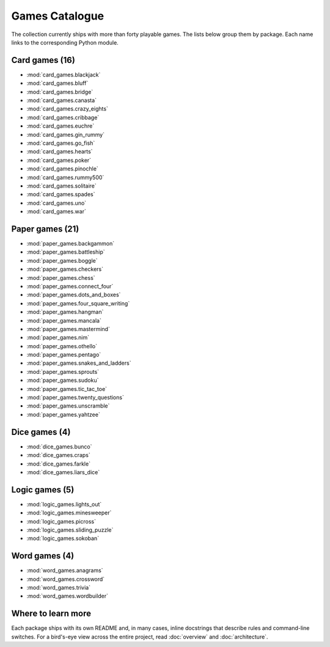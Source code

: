 Games Catalogue
===============

The collection currently ships with more than forty playable games. The lists
below group them by package. Each name links to the corresponding Python module.

Card games (16)
---------------

- :mod:`card_games.blackjack`
- :mod:`card_games.bluff`
- :mod:`card_games.bridge`
- :mod:`card_games.canasta`
- :mod:`card_games.crazy_eights`
- :mod:`card_games.cribbage`
- :mod:`card_games.euchre`
- :mod:`card_games.gin_rummy`
- :mod:`card_games.go_fish`
- :mod:`card_games.hearts`
- :mod:`card_games.poker`
- :mod:`card_games.pinochle`
- :mod:`card_games.rummy500`
- :mod:`card_games.solitaire`
- :mod:`card_games.spades`
- :mod:`card_games.uno`
- :mod:`card_games.war`

Paper games (21)
----------------

- :mod:`paper_games.backgammon`
- :mod:`paper_games.battleship`
- :mod:`paper_games.boggle`
- :mod:`paper_games.checkers`
- :mod:`paper_games.chess`
- :mod:`paper_games.connect_four`
- :mod:`paper_games.dots_and_boxes`
- :mod:`paper_games.four_square_writing`
- :mod:`paper_games.hangman`
- :mod:`paper_games.mancala`
- :mod:`paper_games.mastermind`
- :mod:`paper_games.nim`
- :mod:`paper_games.othello`
- :mod:`paper_games.pentago`
- :mod:`paper_games.snakes_and_ladders`
- :mod:`paper_games.sprouts`
- :mod:`paper_games.sudoku`
- :mod:`paper_games.tic_tac_toe`
- :mod:`paper_games.twenty_questions`
- :mod:`paper_games.unscramble`
- :mod:`paper_games.yahtzee`

Dice games (4)
--------------

- :mod:`dice_games.bunco`
- :mod:`dice_games.craps`
- :mod:`dice_games.farkle`
- :mod:`dice_games.liars_dice`

Logic games (5)
---------------

- :mod:`logic_games.lights_out`
- :mod:`logic_games.minesweeper`
- :mod:`logic_games.picross`
- :mod:`logic_games.sliding_puzzle`
- :mod:`logic_games.sokoban`

Word games (4)
--------------

- :mod:`word_games.anagrams`
- :mod:`word_games.crossword`
- :mod:`word_games.trivia`
- :mod:`word_games.wordbuilder`

Where to learn more
-------------------

Each package ships with its own README and, in many cases, inline docstrings
that describe rules and command-line switches. For a bird's-eye view across the
entire project, read :doc:`overview` and :doc:`architecture`.
